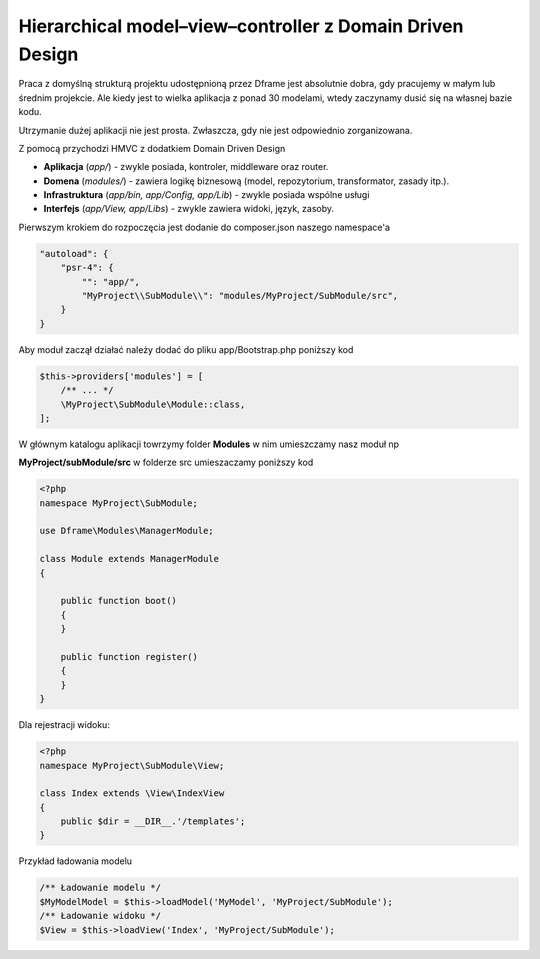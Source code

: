 Hierarchical model–view–controller z Domain Driven Design
===========

Praca z domyślną strukturą projektu udostępnioną przez Dframe jest absolutnie dobra, gdy pracujemy w małym lub średnim projekcie. Ale kiedy jest to wielka aplikacja z ponad 30 modelami, wtedy zaczynamy dusić się na własnej bazie kodu.

Utrzymanie dużej aplikacji nie jest prosta. Zwłaszcza, gdy nie jest odpowiednio zorganizowana.

Z pomocą przychodzi HMVC z dodatkiem Domain Driven Design

- **Aplikacja** (*app/*) - zwykle posiada, kontroler, middleware oraz router. 
- **Domena** (*modules/*) -  zawiera logikę biznesową (model, repozytorium, transformator, zasady itp.). 
- **Infrastruktura** (*app/bin, app/Config, app/Lib*) -  zwykle posiada wspólne usługi
- **Interfejs** (*app/View, app/Libs*) - zwykle zawiera widoki, język, zasoby.  
     
     
Pierwszym krokiem do rozpoczęcia jest dodanie do composer.json naszego namespace'a

.. code-block:: json

    "autoload": {
        "psr-4": {
            "": "app/",
            "MyProject\\SubModule\\": "modules/MyProject/SubModule/src",
        }
    }
    
    
     
Aby moduł zaczął działać należy dodać do pliku app/Bootstrap.php poniższy kod 

.. code-block:: php

 $this->providers['modules'] = [
     /** ... */
     \MyProject\SubModule\Module::class,
 ];

W głównym katalogu aplikacji towrzymy folder **Modules** w nim umieszczamy nasz moduł np

**MyProject/subModule/src** w folderze src umieszaczamy poniższy kod

.. code-block:: php

 <?php
 namespace MyProject\SubModule;

 use Dframe\Modules\ManagerModule;

 class Module extends ManagerModule
 {
 
     public function boot()
     {
     }
  
     public function register()
     {
     }
 }


Dla rejestracji widoku:  

.. code-block:: php

 <?php
 namespace MyProject\SubModule\View;

 class Index extends \View\IndexView
 {
     public $dir = __DIR__.'/templates';
 }
 
Przykład ładowania modelu

.. code-block:: php

 /** Ładowanie modelu */
 $MyModelModel = $this->loadModel('MyModel', 'MyProject/SubModule');
 /** Ładowanie widoku */
 $View = $this->loadView('Index', 'MyProject/SubModule');
 
